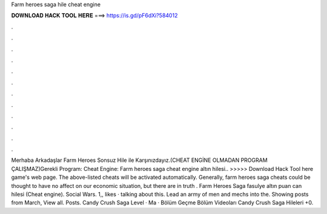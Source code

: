 Farm heroes saga hile cheat engine

𝐃𝐎𝐖𝐍𝐋𝐎𝐀𝐃 𝐇𝐀𝐂𝐊 𝐓𝐎𝐎𝐋 𝐇𝐄𝐑𝐄 ===> https://is.gd/pF6dXi?584012

.

.

.

.

.

.

.

.

.

.

.

.

Merhaba Arkadaşlar Farm Heroes Sonsuz Hile ile Karşınızdayız.(CHEAT ENGİNE OLMADAN PROGRAM ÇALIŞMAZ)Gerekli Program: Cheat Engine:  Farm heroes saga cheat engine altın hilesi.. >>>>> Download Hack Tool here game's web page. The above-listed cheats will be activated automatically. Generally, farm heroes saga cheats could be thought to have no affect on our economic situation, but there are in truth . Farm Heroes Saga fasulye altın puan can hilesi (Cheat engine). Social Wars. 1,, likes · talking about this. Lead an army of men and mechs into the. Showing posts from March, View all. Posts. Candy Crush Saga Level · Ma · Bölüm Geçme Bölüm Videoları Candy Crush Saga Hileleri +0.